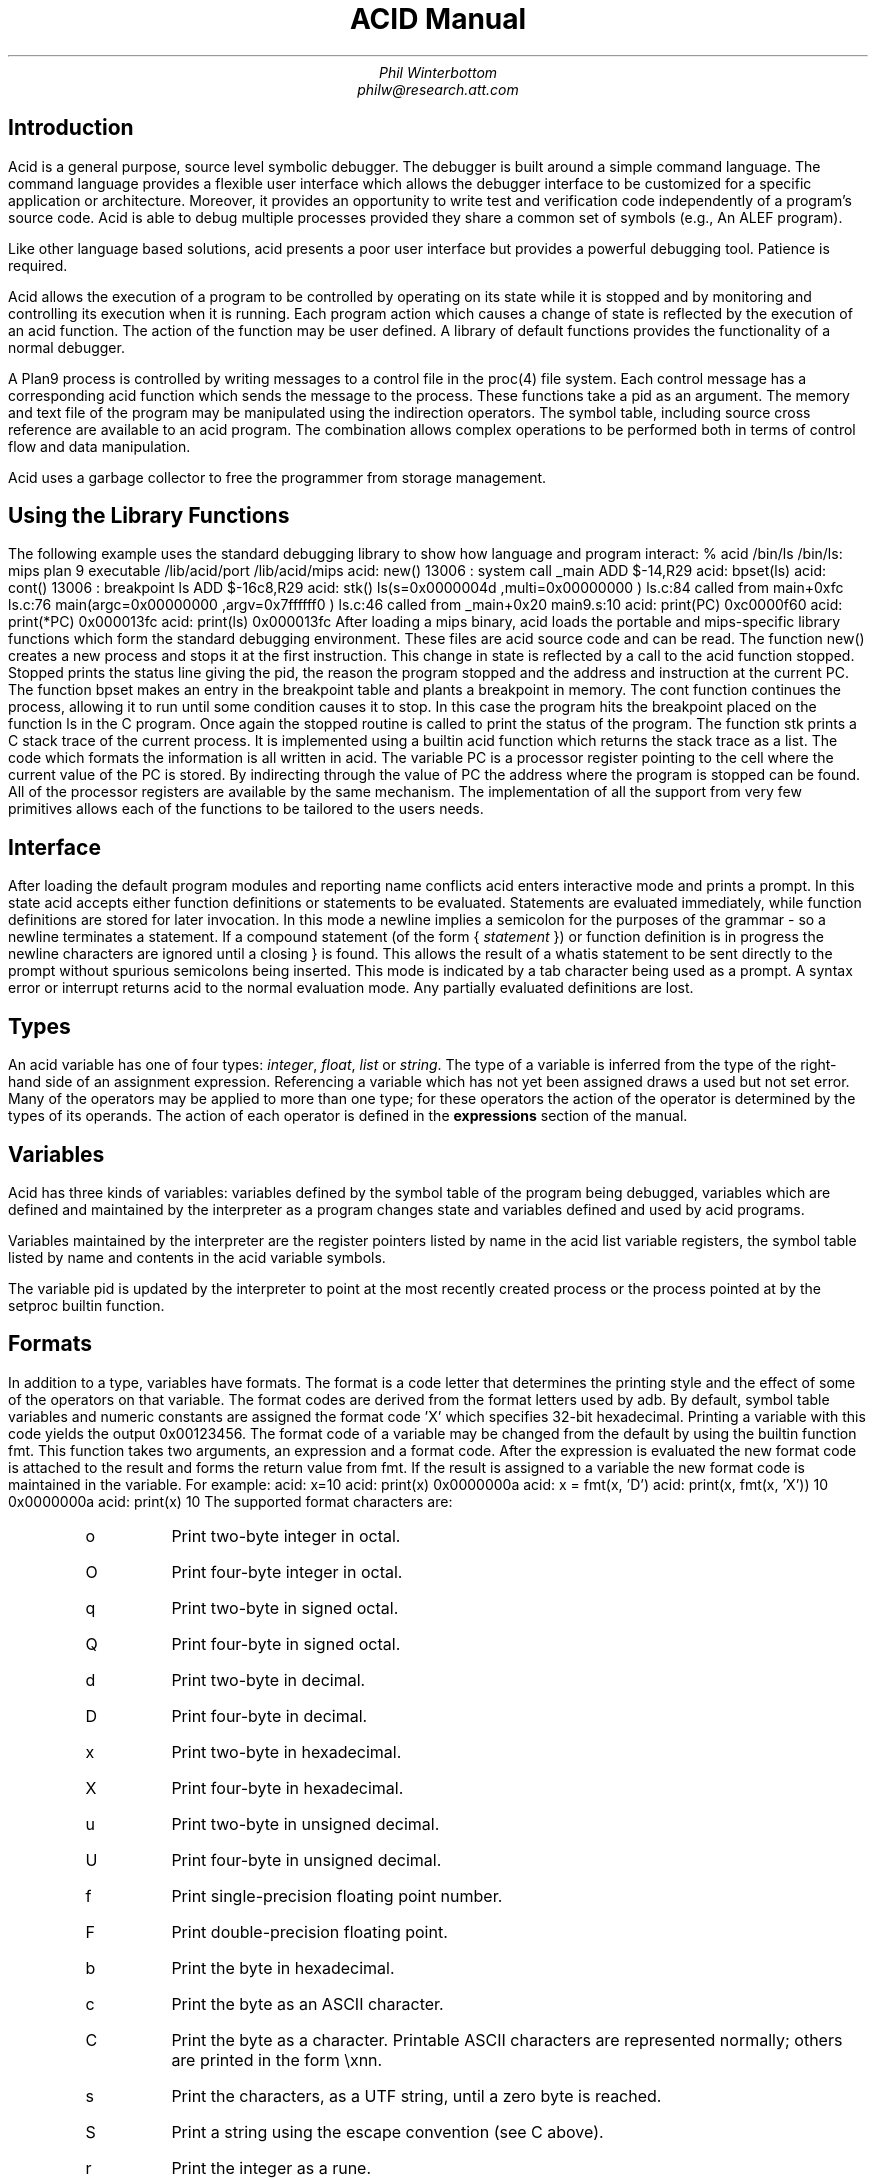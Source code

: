 .am DS
.ft I
..
.ta 1i 2.3i 4.5i  (optional to set tabs)
.TL
ACID Manual
.AU
Phil Winterbottom
philw@research.att.com
.SH
Introduction
.PP
Acid is a general purpose, source level symbolic debugger.
The debugger is built around a simple command language. 
The command language provides a flexible user interface which allows the debugger
interface to be customized for a specific application or architecture.
Moreover, it provides an opportunity to write test and
verification code independently of a program's source code.
Acid is able to debug multiple
processes provided they share a common set of symbols (e.g., An ALEF program).
.PP
Like other language based solutions, acid presents a poor user interface but
provides a powerful debugging tool. Patience is required.
.PP
Acid allows the execution of a program to be controlled by operating on its
state while it is stopped and by monitoring and controlling its execution
when it is running. Each program action which causes a change 
of state is reflected by the execution
of an acid function. The action of the function may be user defined.
A library of default functions provides the functionality of a normal debugger.
.PP
A Plan9 process is controlled by writing messages to a control file in the
proc(4) file system. Each control message has a corresponding acid function which
sends the message to the process. These functions take a pid as an
argument. The memory and text file of the program may be manipulated using
the indirection operators. The symbol table, including source cross reference
are available to an acid program. The combination allows complex operations
to be performed both in terms of control flow and data manipulation.
.PP
Acid uses a garbage collector to free the programmer from storage management.
.SH
Using the Library Functions
.PP
The following example uses the standard debugging library to show how
language and program interact:
.P1
% acid /bin/ls
/bin/ls: mips plan 9 executable
/lib/acid/port
/lib/acid/mips
acid: new()
13006 : system call	_main	ADD	$-14,R29
acid: bpset(ls)
acid: cont()
13006 : breakpoint	ls	ADD	$-16c8,R29
acid: stk()
ls(s=0x0000004d ,multi=0x00000000 ) ls.c:84 called from main+0xfc ls.c:76 
main(argc=0x00000000 ,argv=0x7ffffff0 ) ls.c:46 called from _main+0x20 main9.s:10 
acid: print(PC)
0xc0000f60 
acid: print(*PC)
0x000013fc 
acid: print(ls)
0x000013fc 
.P2
After loading a mips binary, acid loads the portable and mips-specific
library functions  which form the standard debugging environment.
These files are acid source code and can be read. The function
.CW new()
creates a new process and stops it at the first instruction.
This change in state is reflected by a call to the
acid function
.CW stopped .
.CW Stopped
prints the status line giving the pid, the reason the program stopped
and the address and instruction at the current PC.
The function
.CW bpset
makes an entry in the breakpoint table and plants a breakpoint in memory.
The
.CW cont
function continues the process, allowing it to run until some condition
causes it to stop. In this case the program hits the breakpoint placed on
the function ls in the C program. Once again the
.CW stopped
routine is called to print the status of the program. The function
.CW stk
prints a C stack trace of the current process. It is implemented using
a builtin acid function which returns the stack trace as a list. The code
which formats the information is all written in acid. 
The variable PC is  a processor register pointing to the 
cell where the current value of the PC is stored. By indirecting through
the value of PC the address where the program is stopped can be found.
All of the processor registers are available by the same mechanism.
The implementation of all the support from very few primitives allows each
of the functions to be tailored to the users needs.
.SH
Interface
.PP
After loading the default program modules and reporting name conflicts acid
enters interactive mode and prints a prompt. In this state acid accepts
either function definitions or statements to be evaluated. Statements are
evaluated immediately, while function definitions are stored for later
invocation. In this mode a newline implies a semicolon for the purposes
of the grammar - so a newline terminates a statement. If a compound
statement (of the form \f(CW{\fP \f(CIstatement\fP \f(CW}\fP)
or function definition is in progress the newline characters are ignored
until a closing
.CW }
is found. This allows the result of a
.CW whatis
statement to be sent directly to the prompt without spurious semicolons
being inserted. This mode is indicated by a tab character being used as a
prompt. A syntax error or interrupt returns acid to the normal evaluation
mode. Any partially evaluated definitions are lost.
.SH
Types
.PP
An acid variable has one of four types:
.I integer ,
.I float ,
.I list
or
.I string .
The type of a variable is inferred from the type of the right-hand
side of an assignment expression. Referencing a variable which has not yet
been assigned draws a used but not set error. Many of the operators may
be applied to more than
one type; for these operators the action of the operator is determined by
the types of its operands. The action of each operator is defined in the
.B expressions
section of the manual.
.SH
Variables
.PP
Acid has three kinds of variables: variables defined by the symbol table
of the program being debugged, variables which are defined and maintained
by the interpreter as a program changes state and variables defined and used
by acid programs.
.PP
Variables maintained by the interpreter are the register pointers listed by
name in the acid list variable
.CW registers ,
the symbol table listed by name and contents in the acid variable
.CW symbols.
.PP
The variable
.CW pid
is updated by the interpreter to point at the most recently created process
or the process pointed at by the
.CW setproc
builtin function.
.SH 1
Formats
.PP
In addition to a type, variables have formats. The format is a code
letter that determines the printing style and the effect of some of the
operators on that variable. The format codes are derived from the format
letters used by adb. By default, symbol table variables and numeric constants
are assigned the format code 'X' which specifies 32-bit hexadecimal.
Printing a variable with this code yields the output
.CW 0x00123456 .
The format code of a variable may be changed from the default by using the 
builtin function
.CW fmt .
This function takes two arguments, an expression and a format code. After
the expression is evaluated the new format code is attached to the result
and forms the return value from
.CW fmt .
If the result is assigned to a variable the new format code is maintained
in the variable. For example:
.P1
acid: x=10
acid: print(x)
0x0000000a 
acid: x = fmt(x, 'D')
acid: print(x, fmt(x, 'X'))
10 0x0000000a
acid: print(x)
10
.P2
The supported format characters are:
.RS
.IP \f(CWo\fP
Print two-byte integer in octal.
.IP \f(CWO\fP
Print four-byte integer in octal.
.IP \f(CWq\fP
Print two-byte in signed octal.
.IP \f(CWQ\fP
Print four-byte in signed octal.
.IP \f(CWd\fP
Print two-byte in decimal.
.IP \f(CWD\fP
Print four-byte in decimal.
.IP \f(CWx\fP
Print two-byte in hexadecimal.
.IP \f(CWX\fP
Print four-byte in hexadecimal.
.IP \f(CWu\fP
Print two-byte in unsigned decimal.
.IP \f(CWU\fP
Print four-byte in unsigned decimal.
.IP \f(CWf\fP
Print single-precision floating point number.
.IP \f(CWF\fP
Print double-precision floating point.
.IP \f(CWb\fP
Print the byte in hexadecimal.
.IP \f(CWc\fP
Print the byte as an ASCII character.
.IP \f(CWC\fP
Print the byte as a character.
Printable ASCII characters are represented normally;
others are printed in the form \exnn.
.IP \f(CWs\fP
Print the characters, as a UTF string,
until a zero byte is reached.
.IP \f(CWS\fP
Print a string using the escape convention (see C
above).
.IP \f(CWr\fP
Print the integer as a rune.
.IP \f(CWR\fP
Print the addressed two-byte integers as runes
until a zero rune is reached.
.IP \f(CWY\fP
Print a four-byte integer in date format (see ctime(2)).
.IP \f(CWi\fP
Print as machine instructions.
.IP \f(CWI\fP
As i above, but print the machine instructions in
an alternate form if possible: sunsparc and mipsco
reproduce the manufacturers' syntax.
.IP \f(CWa\fP
Print the value in symbolic form.
.RE
.SH 1
Scope
.PP
Variables are global unless they are either parameters to functions
or are declared as
.CW local
in a function body. Parameters and local variables are available only in
the body of the function in which they were instantiated.
.SH 1
Addressing
.PP
Since the symbol table specifies addresses, an extra level of indirection
is required to access the value of program variables. The registers are
also maintained as pointers to be consistent.
.SH 1
Name Conflicts
.PP
Name conflicts between keywords in the acid language, symbols in the program
and previously defined functions are resolved when the interpreter starts up.
Each name is made unique by prepending enough
.CW $
characters to the front of the name to make it unique. Acid reports
a list of each name change at startup. The report is of the form:
.P1
/bin/sam: mips plan 9 executable
/lib/acid/port
/lib/acid/mips
Symbol renames:
	append=$append T/0xa4e40
acid:
.P2
Append is both a keyword and text symbol in the program. The message reports
that the text symbol is now named
.CW $append .
.SH
Expressions
.PP
Expressions are evaluated from left to right. Operators have the same
binding and precedence as 'C' or ALEF.
.SH 1
Boolean expressions
.PP
If an expression is evaluated for a boolean condition the test
performed depends on the type of the result. If the result is of
.I integer
or
.I floating
type the result is true if the value is non-zero. If the expression is a
.I List
the result is true if there are any members in the list.
If the expression is a
.I string
the result is true if there are any characters in the string.
.DS
	primary-expression:
		identifier
		identifier \f(CW:\fP identifier
		constant
		\f(CW(\fP expression \f(CW)\fP
		\f(CW{\fP elist \f(CW}\fP

	elist:
		expression
		elist , expression
.DE
An identifier may be any legal acid variable. The colon operator references
parameters or local variables in the current stack of a program. For example:
.P1
	acid: print(main:argc)
	3
.P2
Prints the number of arguments passed into main. Local variables and parameters
can only be referenced after the frame has been established. You may need to
step a program over the first few instructions of a function to properly set
the frame.
.PP
Constants follow the same rules
as 'C'. A list of expressions delimited by braces forms a list constructor.
A new list is produced by evaluating each expression whenever the constructor
is executed.
If an expression in the constructor list has a global variable
then each time the constructor
is executed the resulting list will have the current value of the variable.
The empty list is formed from
.CW {} .
.P1
	acid: x = 10
	acid: l = { 1, x, 2 }
	acid: x = 20
	acid: print(l)
	{0x00000001 , 0x0000000a , 0x00000002 }
.P2
.SH 1
Lists
.PP
Several operators manipulate lists.
.DS
	list-expression:
		primary-expression
		\f(CWhead\fP primary-expression
		\f(CWtail\fP primary-expression
		\f(CWappend\fP expression \f(CW,\fP primary-expression
		\f(CWdelete\fP expression \f(CW,\fP primary-expression
.DE
The
.I primary-expression
for head and tail must yield a value of type
.I list .
If there are no elements in the list the value of
.I head
or
.I tail
will be the empty list. Otherwise
.CW head
evaluates to the first element of the list and
.CW tail
evaluates to the rest.
.P1
	acid: print(head {})
	{}
	acid: print(head {1, 2, 3, 4})
	0x00000001 
	acid: print(tail {1, 2, 3, 4})
	{0x00000002 , 0x00000003 , 0x00000004 }
.P2
The first operand of
.CW append 
and
.CW delete
must be an expression which yields a
.I list .
.CW Append
places the result of evaluating
.I primary-expression
at the end of the list.
The
.I primary-expression
supplied to
.CW delete
must evaluate to an integer;
.CW delete
removes the i'th item from the list. List indices are zero-based.
.P1
	acid: print(append {1, 2}, 3)
	{0x00000001 , 0x00000002 , 0x00000003 }
	acid: print(delete {1, 2, 3}, 1)
	{0x00000001 , 0x00000003 }
.P2
.PP
Assigning a list to a variable copies a point to the list; if a list variable
is copied it still points at the same list. A constructor may be used to make
a duplicate of a list.
.SH 1
Operators
.PP
.DS
	postfix-expression:
		list-expression
		postfix-expression \f(CW[\fP expression \f(CW]\fP
		postfix-expression \f(CW(\fP argument-list \f(CW)\fP
		postfix-expression \f(CW.\fP tag
		postfix-expression \f(CW->\fP tag 
		postfix-expression \f(CW++\fP
		postfix-expression \f(CW--\fP

	argument-list:
		expression
		argument-list , expression
.DE
The
.CW []
operator performs indexing.
The indexing expression must result in an integer type.
The operation depends on the type of
.I postfix-expression .
If the
.I postfix-expression
yields an
.I integer
it is assumed to be the base address of an array in the core file.
The index offsets into this array; the size of the array members is
determined by the format associated with the
.I postfix-expression .
If the 
.I postfix-expression
yields a
.I string
the index operator fetches the n'th character
of the string. If the index points beyond the end
of the string an zero is returned.
If the
.I postfix-expression
yields a
.I list
then the indexing operation returns the n'th item of the list.
If the list contains less than n items the empty list
.CW {}
is returned.
.PP
The
.CW ++
and
.CW --
operators increment and decrement integer variables.
The size of increment or decrement depends on the format code. These postfix
operators return the value of the variable before the increment or decrement
has taken place.
.DS
	unary-expression:
		postfix-expression
		\f(CW++\fP unary-expression
		\f(CW--\fP unary-expression

	unary-operator: one of
		\f(CW*\fP \f(CW@\fP \f(CW+\fP \f(CW-\fP ~ \f(CW!\fP
.DE
The operators
.CW *
and
.CW @
are the indirection operators.
.CW @
references a value from the text file of the program being debugged.
The size of the value depends on the format code. The
.CW *
operator fetches a value from core, so there must be a running process. If either
operator appears on the left-hand side of an assignment statement, either the file
or memory will be written. The file can only be modified when acid is invoked
with the
.I -w
option.
The prefix
.CW ++
and
.CW --
operators perform the same operation as their postfix counterparts but
return the value after the increment or decrement has been performed. Since the
.CW ++
and
.CW *
operators fetch and increment the correct amount for the specified format,
the following function prints correct machine instructions on a machine with
variable length instructions like the 68020 or 386:
.P1
	defn asm(addr)
	{
		addr = fmt(addr, 'i');
		loop 1, 10 do
			print(*addr++, "\en");
	}
.P2
The operators
.CW ~
and
.CW !
perform bitwise and logical negation respectively. These operands must be of
.I integer
type.
.DS
	multiplicative-expression:
		multiplicative-expression \f(CW*\fP multiplicative-expression
		multiplicative-expression \f(CW/\fP multiplicative-expression
		multiplicative-expression \f(CW%\fP multiplicative-expression
.DE
These operators perform on
.I integer
and 
.I float
types and perform the expected operations:
.CW *
multiplication,
.CW /
division,
.CW %
modulus.
.DS
	additive-expression:
		multiplicative-expression
		additive-expression \f(CW+\fP multiplicative-expression
		additive-expression \f(CW-\fP multiplicative-expression
.DE
These operators perform as expected for
.I integer
and 
.I float
operands.
If both operands are of either
.I string
or
.I list
type  then addition is defined as concatenation. Subtraction is undefined for
these two types.
.DS
	shift-expression:
		additive-expression
		shift-expression << additive-expression
		shift-expression >> additive-expression
.DE
The
.CW >>
and
.CW <<
operators perform bitwise right and left shifts respectively. Both operands
must be of
.I integer
type.
.DS
	relational-expression:
		relational-expression \f(CW<\fP shift-expression
		relational-expression \f(CW>\fP shift-expression
		relational-expression <= shift-expression
		relational-expression >= shift-expression

	equality-expression:
		relational-expression
		relational-expression \f(CW==\fP equality-expression
		relational-expression \f(CW!=\fP equality-expression
.DE
The comparison operators are
.CW <
(less than),
.CW >
(greater than),
.CW <=
(less than or equal to),
.CW >=
(greater than or equal to),
.CW ==
(equal to) and
.CW !=
(not equal to). The result of a comparison is 0
if the condition is false, otherwise 1. The relational operators can only be
applied to operands of
.I integer
and
.I float
type. The equality operators apply to all types. Two lists are equal if they
are of the same number of members and a pairwise comparison of the members results
in equality.
.DS
	AND-expression:
		equality-expression
		AND-expression \f(CW&\fP equality-expression

	XOR-expression:
		AND-expression
		XOR-expression ^ AND-expression

	OR-expression:
		XOR-expression
		OR-expression \f(CW|\fP XOR-expression
.DE
These operators perform bitwise logical operations and apply only to the
.I integer
type.
The operators are
.CW &
(logical and),
.CW ^
(exclusive or) and
.CW |
(inclusive or).
.DS
	logical-AND-expression:
		OR-expression
		logical-AND-expression && OR-expression

	logical-OR-expression:
		logical-AND-expression
		logical-OR-expression || logical-AND-expression
.DE
The
.CW &&
operator returns 1 if both of its operands evaluate to boolean true, otherwise 0.
The
.CW ||
operator returns 1 if either of its operand evaluates to boolean true, otherwise 0.
.SH
Complex Types
.PP
.SH
Statements
.PP
.DS
	\f(CWif\fP expression \f(CWthen\fP statement \f(CWelse\fP statement
	\f(CWif\fP expression \f(CWthen\fP statement
.DE
Expression is evaluated as a boolean. If the value is true the statement after
the
.CW then
is executed, otherwise the statement after the
.CW else
is executed. The 
.CW else
portion may be omitted.
.DS
	\f(CWwhile\fP expression \f(CWdo\fP statement
.DE
In a while loop, statement is executed while the boolean expression evaluates
true.
.DS
	\f(CWloop\fP startexpr, endexpr \f(CWdo\fP statement
.DE
The two expressions
.I startexpr
and
.I endexpr
are evaluated prior to loop entry.
.I Statement
is evaluated while the result of
.I startexpr
is less than
.I endexpr .
Both expressions must yield integer values. The result of startexpr is
incremented by one for each loop iteration.
.DS
	\f(CWreturn\fP expression
.DE
.CW return
terminates execution of the current function and returns to its caller.
The value of the function is given by expression. Since
.CW return
requires an argument nil-valued functions should return the empty list
.CW {} .
.DS
	\f(CWlocal\fP variable
.DE
The
.CW local
statement creates a local instance of variable which remains for the duration
of the instance of the function in which it is declared. The local variable,
rather than the previous value of variable is visible to called functions.
After a return from the current function the previous value of variable is
visible.
.PP
If acid is interrupted the value of all local variables are lost,
as if the function returned.
.DS
	\f(CWdefn\fP function-name \f(CW(\fP parameter-list \f(CW)\fP body

	parameter-list:
		variable
		parameter-list , variable

	body:
		\f(CW{\fP statement \f(CW}\fP
.DE
Functions are introduced by the
.CW defn
statement. The definition of parameter names suppresses any variables
of the same name until the function returns. The body of a function is a list
of statements enclosed by braces.
.SH
Source Code Management
.PP
Acid provides the means to manipulate source code. Source code is
represented by lists of strings. Builtin functions provide mapping
from address to lines and vice-versa. The default debugging environment
has the means to load and display source files.
.SH
Builtin Functions
.PP
Acid has a number of builtin functions which not be redefined. In the
following description the return type, the function name and
the type of the parameters are defined for each function.
The type
.CW {}
denotes the empty list as return value.
.de Ip
.IP "\f2\\$1\fP\ \f(CW\\$2(\f2\\$3\f(CW)\f1
.br
..
.Ip float atof string
Converts the string argument into a floating point value.
.Ip integer access string
Access returns the integer 1 if the file name in
.CW string can be read by
.CW file ,
otherwise 0. This builtin is used to track down source files in
.CW findsrc
without using file to read them.
.Ip {} error string
Error generates an error message and returns the interpreter to interactive
mode. If a program is running, it is aborted.
Processes are not affected. The values of local variables are lost.
.Ip integer atoi string
Converts the string argument to an integer value.
.Ip {} print "item, item, ...
This function prints the arguments using the format associated with each.
.P1
	acid: print(10, "decimal ", fmt(10, 'D'), "octal ", fmt(10, 'o'))
	0x0000000a decimal 10 octal 000000000012 
	acid: print({1, 2, 3})
	{0x00000001 , 0x00000002 , 0x00000003 }
	acid: print(main, fmt(main, 'a'), "\t", @fmt(main, 'i'))
	0x00001020 main	ADD	$-64,R29
.P2
.Ip list file string
This function opens and reads the file specified by
.I string .
Each line of the source file forms an element of the list returned by this
function. File breaks lines at the newline character and the newline
characters are not returned in the list.
.Ip item fmt "item, fmt
.CW Fmt
makes a copy of
.I item
and associates the specified format
.I fmt
with it.
.P1
	acid: main = fmt(main, 'i')	// interpret as instructions
	acid: print(fmt(main, 'X'), "\t", *main)
	0x00001020 ADD	$-64,R29
.P2
.Ip string pcfile integer
This function returns a string containing the name of the source file
corresponding to the text address supplied as the argument.
If the source file name cannot be found,
.CW pcfile
returns the string "?file?".
.Ip integer pcline integer 
This function returns an integer line number in the source file closest
to the text address supplied as the argument.
If the line number cannot be found, 0 is returned.
.P1
	acid: print("Stopped at ", pcfile(*PC), ":", pcline(*PC))
	Stopped at ls.c:46 
.P2
.Ip integer filepc string
This function returns the text address of the source line specified by 
.I string
of the form filename:line.
.P1
	acid: print(fmt(filepc("main.c:10"), 'a'))
	main+0x10
.P2
.Ip integer match "item, list
.I List
is searched for a member equal to
.I item .
.I Item
can be of any type.
If
.I item
is not found,
.CW match
returns -1, otherwise it returns the index of the matching member.
.Ip {} setproc integer
This function selects the process specified by the integer process id supplied
as the argument as the current process. The internal variable
.CW pid
is set to the argument.
.Ip {} strace "integer pc, integer sp
This function returns a list of entries for each active frame on the stack
defined by the program counter and stack pointer supplied as arguments.
Each entry in the list has four items:
the function address, the address from which the function was called,
a list of parameters and a list of automatic variables.
The parameter and automatic list contains pairs of values: the name of the
variable and its value.
.P1
	acid: print(strace(*PC, *SP))
	{{0x00001020 , 0x000068f8 , {{argc, 0x00000001 }, {argv, 0x7fffffec }},
	{{_argc, 0x00000000 }, {_args, 0x00000000 }, {fd, 0x00000000 },
	{buf, 0x00000000 }, {i, 0x00000000 }}}}
	acid:
.P2
.Ip {} follow integer
This function returns a list of text addresses the program counter may advance
to after a single instruction is executed. It is used to plant breakpoints on
all possible potential paths of execution. The following code fragment
plants breakpoints ahead of all potential following instructions.
.P1
	lst = follow(*PC);
	lpl = lst;
	while lpl do
	{
		*head lpl = bpinst;
		lpl = tail lpl;
	}
.P2
.Ip string reason integer
This function converts the architecture-dependent exception or status register
to a
.I string
describing the cause of the exception.
.Ip {} newproc string
This function starts a new process with arguments constructed from
.I string .
Arguments must be space separated. Internal variable
.CW pid
contains the process id of the newly created process.
The new process is halted at the first instruction and the debugger calls
.CW stopped .
.Ip {} startstop integer
This function starts the stopped process specified by the integer process id
supplied as its argument. The debugger waits until the process stops
or the debugger is interrupted.
.Ip string status integer
This function returns a string describing the state of a process specified
by the integer process id supplied as the argument.
The string corresponds to the status reported in the
sixth column of the ps(1) command.
.Ip {} kill integer
This function kills the process specified by the integer process id supplied
as its argument and
removes it from the active process list.
If it is the current process, internal variable
.CW pid
is set to zero.
.IP {} waitstop integer
This function causes the debugger to wait until the process specified by the
integer process id supplied as its argument enters the
.I stopped
state or the debugger is interrupted.
.Ip {} stop integer
This function causes the process specified by the integer process id supplied
as its argument to be stopped next time it enters the kernel.
.Ip {} start integer
This function causes the stopped process specified by the integer process id
to be started.
.Ip {} tag string
This function loads a tags file generate by the -s option of the C compiler
(see 2C(1)). A tag file defines offsets and types within complex structures
and is used by the
.CW .
and
.CW ->
operators.
.Ip {} rc string
This function forks a shell and executes the command contained in
.I string.
.de Iq
.IP "\f(CW\\$1(\f2\\$2\f(CW)\f1
.br
..
.SH
Library Functions
.PP
The following functions are defined by modules loaded from
.CW /lib/acid
at initialization.
These functions may be redefined by code in
.CW $home/lib/acid .
.Iq acidinit
This function is invoked by the interpreter after all
modules have been loaded at initialization time.
Its purpose is set up machine specific variables and the default source path.
.Iq stk
This function print a stack trace of the current process.
.Iq lstk
This function prints a long stack trace of the current process including the
values of local variables.
.Iq labstk integer
This function prints a long stack trace using a program counter and
stack value fetched from the contents of a label pointed to by the integer
supplied as its argument.
The label must have been set by setjmp(2) or from setlabel in the kernel.
.Iq gpr
This function prints the contents of the general purpose registers.
.Iq spr
This function prints the contents of the special purpose registers like
the program counter and stack pointer.
.Iq regs
Print both the special purpose and general purpose registers.
.Iq next
This function prints a list of possible instructions which may be executed
from the current program counter value.
.Iq line integer
This function prints the line of source closest to the integer address
specified as its argument. 
.Iq addsrcdir string
This function adds the directory specified by
.I string
to the list of directories searched when looking for source files.
The new directory is added to the head of the source search list.
.Iq source
This function prints the current source list followed by the list of
loaded files.
.Iq src integer
This function prints 10 lines of source around the integer text address
supplied as the argument.
The line closest to the text address is marked with a
.CW >
character.
.Iq Bsrc integer
This function
loads the source file containing the integer text address supplied as the
argument into the most recently started sam(1).
The current sam address is set to the source line closest to the text address.
.Iq step
This function executes a single machine instruction in the current process.
.Iq bpset integer
This function sets a breakpoint at the integer text address supplied as the
argument. In multi-threaded code the breakpoint is only seen by the
current process.
.Iq bptab
This function prints a list of breakpoints installed in the current process.
.Iq bpdel integer
This function removes a breakpoint installed at the integer text address supplied
as the argument.
.Iq cont
This function continues execution of the current process.
The debugger will wait until the process becomes stopped.
This function differs from the builtin
.CW start
by waiting until the process stops.
.Iq stopped pid
This function is called by the interpreter automatically when a process
stops. By default,
.CW stopped
calls the function
.CW pstop
to print the current pid, program counter and instruction.
.CW Stopped
is a stub so that is can be easily replaced by the user.
.Iq procs
This function prints a list of processes attached to the debugger.
The current process is marked by a
.CW >
character.
.Iq asm integer
This function prints 30 lines of disassembly from the integer text address
supplied as the argument.
.Iq new
This function creates a new process.
The process halts at the first executable instruction and the debugger calls
.CW stopped .
The new process is added to the process list and becomes the current process.
Arguments can be supplied to the program by setting the string variable
.CW progargs .
.Iq stmnt
This function single steps through a high-level language source line.
.CW Stmnt
prints a summary of the instructions executed and then uses
.CW src
to report the current position in the source file.
.Iq func
This function steps the current process until it leaves a
function.
.Iq dump "integer addr, integer n, string
This function prints the contents of 
.I n
items beginning at the integer text address
.I addr
in the current core image.
.I String
specifies the format controlling the printing of the data.
.P1
	acid: dump(main, 2, "XXbxD")
	main 0x0000000d 0xafbf0000 175 0xa100 1746928384 
	main+0xf 0x01afa300 0x08200500   1 0xafa5 789504 
.P2
.Iq  mem "integer addr, string
This function prints the contents of memory starting
at the integer text address
.I addr
in the current core image.
.I String
specifies the format controlling the printing of the data.
